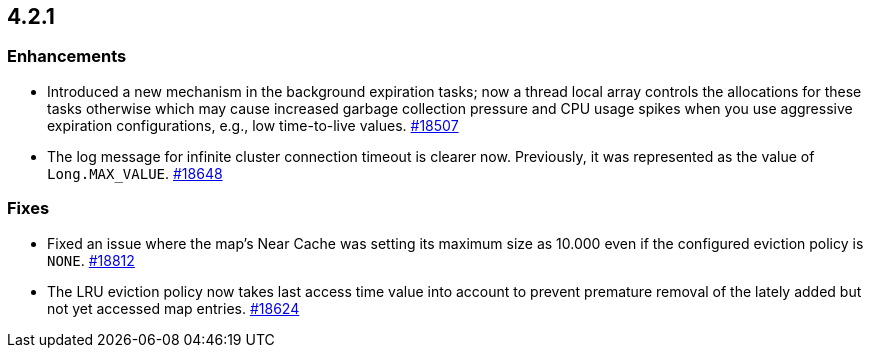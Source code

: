 == 4.2.1

[[enh-421]]
=== Enhancements

* Introduced a new mechanism in the background expiration tasks;
now a thread local array controls the allocations for these tasks
otherwise which may cause increased garbage collection pressure and
CPU usage spikes when you use aggressive expiration configurations,
e.g., low time-to-live values.
https://github.com/hazelcast/hazelcast/pull/18507[#18507]
* The log message for infinite cluster connection timeout is clearer now.
Previously, it was represented as the value of `Long.MAX_VALUE`.
https://github.com/hazelcast/hazelcast/pull/18648[#18648]


[[fixes-421]]
=== Fixes

* Fixed an issue where the map's Near Cache was setting its maximum size as 10.000
even if the configured eviction policy is `NONE`.
https://github.com/hazelcast/hazelcast/issues/18812[#18812]
* The LRU eviction policy now takes last access time value into account to prevent
premature removal of the lately added but not yet accessed map entries.
https://github.com/hazelcast/hazelcast/pull/18624[#18624]

